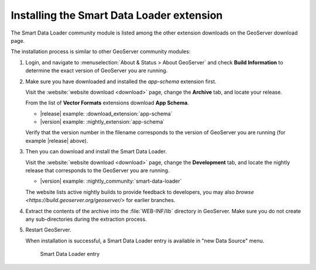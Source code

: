 .. _smart_data_loader_install:

Installing the Smart Data Loader extension
============================================

The Smart Data Loader community module is listed among the other extension downloads on the GeoServer download page.

The installation process is similar to other GeoServer community modules:

#. Login, and navigate to :menuselection:`About & Status > About GeoServer` and check **Build Information**
   to determine the exact version of GeoServer you are running.

#. Make sure you have downloaded and installed the `app-schema` extension first.

   Visit the :website:`website download <download>` page, change the **Archive** tab,
   and locate your release.
   
   From the list of **Vector Formats** extensions download **App Schema**.

   * |release| example: :download_extension:`app-schema`
   * |version| example: :nightly_extension:`app-schema`

   Verify that the version number in the filename corresponds to the version of GeoServer you are running (for example |release| above).

#. Then you can download and install the Smart Data Loader.

   Visit the :website:`website download <download>` page, change the **Development** tab,
   and locate the nightly release that corresponds to the GeoServer you are running.
   
   * |version| example: :nightly_community:`smart-data-loader`
   
   The website lists active nightly builds to provide feedback to developers,
   you may also `browse <https://build.geoserver.org/geoserver/>` for earlier branches.

#. Extract the contents of the archive into the :file:`WEB-INF/lib` directory in GeoServer.
   Make sure you do not create any sub-directories during the extraction process.

#. Restart GeoServer.

   When installation is successful, a Smart Data Loader entry is available in "new Data Source" menu. 

   .. figure:: images/store-selection.png
   
      Smart Data Loader entry
